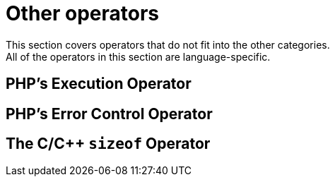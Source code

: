 = Other operators
This section covers operators that do not fit into the other categories.
All of the operators in this section are language-specific.

== PHP's Execution Operator

== PHP's Error Control Operator

== The C/C++ `sizeof` Operator
